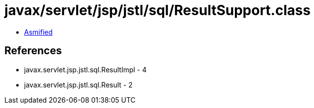 = javax/servlet/jsp/jstl/sql/ResultSupport.class

 - link:ResultSupport-asmified.java[Asmified]

== References

 - javax.servlet.jsp.jstl.sql.ResultImpl - 4
 - javax.servlet.jsp.jstl.sql.Result - 2
